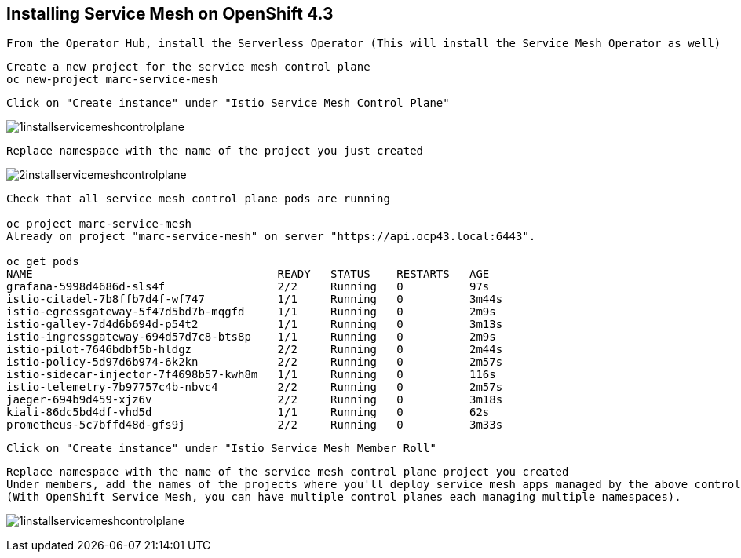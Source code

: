 
== Installing Service Mesh on OpenShift 4.3


----
From the Operator Hub, install the Serverless Operator (This will install the Service Mesh Operator as well)
----


----
Create a new project for the service mesh control plane
oc new-project marc-service-mesh
----

----
Click on "Create instance" under "Istio Service Mesh Control Plane"
----

image:../images/1installservicemeshcontrolplane.png[title="Install control plane"]

----
Replace namespace with the name of the project you just created
----

image:../images/2installservicemeshcontrolplane.png[title="Install control plane"]


----
Check that all service mesh control plane pods are running 

oc project marc-service-mesh
Already on project "marc-service-mesh" on server "https://api.ocp43.local:6443".

oc get pods
NAME                                     READY   STATUS    RESTARTS   AGE
grafana-5998d4686d-sls4f                 2/2     Running   0          97s
istio-citadel-7b8ffb7d4f-wf747           1/1     Running   0          3m44s
istio-egressgateway-5f47d5bd7b-mqgfd     1/1     Running   0          2m9s
istio-galley-7d4d6b694d-p54t2            1/1     Running   0          3m13s
istio-ingressgateway-694d57d7c8-bts8p    1/1     Running   0          2m9s
istio-pilot-7646bdbf5b-hldgz             2/2     Running   0          2m44s
istio-policy-5d97d6b974-6k2kn            2/2     Running   0          2m57s
istio-sidecar-injector-7f4698b57-kwh8m   1/1     Running   0          116s
istio-telemetry-7b97757c4b-nbvc4         2/2     Running   0          2m57s
jaeger-694b9d459-xjz6v                   2/2     Running   0          3m18s
kiali-86dc5bd4df-vhd5d                   1/1     Running   0          62s
prometheus-5c7bffd48d-gfs9j              2/2     Running   0          3m33s
----

----
Click on "Create instance" under "Istio Service Mesh Member Roll"
----

----
Replace namespace with the name of the service mesh control plane project you created
Under members, add the names of the projects where you'll deploy service mesh apps managed by the above control plane.
(With OpenShift Service Mesh, you can have multiple control planes each managing multiple namespaces).
----

image:../images/1installservicemeshcontrolplane.png[title="Install control plane"]

